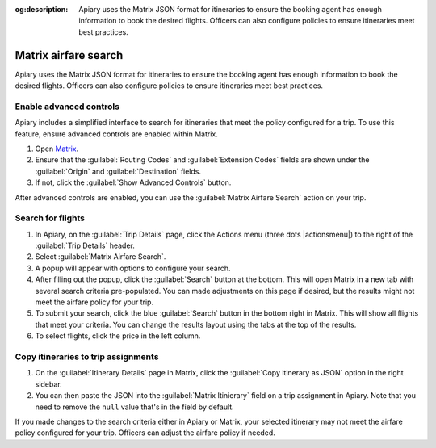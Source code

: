 :og:description: Apiary uses the Matrix JSON format for itineraries to ensure the booking agent has enough information to book the desired flights. Officers can also configure policies to ensure itineraries meet best practices.

Matrix airfare search
=====================

Apiary uses the Matrix JSON format for itineraries to ensure the booking agent has enough information to book the desired flights.
Officers can also configure policies to ensure itineraries meet best practices.

Enable advanced controls
------------------------

.. vale Google.Passive = NO
.. vale write-good.E-Prime = NO
.. vale write-good.Passive = NO

Apiary includes a simplified interface to search for itineraries that meet the policy configured for a trip.
To use this feature, ensure advanced controls are enabled within Matrix.

#. Open `Matrix <https://matrix.itasoftware.com/search>`_.
#. Ensure that the :guilabel:`Routing Codes` and :guilabel:`Extension Codes` fields are shown under the :guilabel:`Origin` and :guilabel:`Destination` fields.
#. If not, click the :guilabel:`Show Advanced Controls` button.

After advanced controls are enabled, you can use the :guilabel:`Matrix Airfare Search` action on your trip.

.. vale Google.Passive = YES
.. vale write-good.E-Prime = YES
.. vale write-good.Passive = YES

Search for flights
------------------

.. vale Google.Will = NO

#. In Apiary, on the :guilabel:`Trip Details` page, click the Actions menu (three dots |actionsmenu|) to the right of the :guilabel:`Trip Details` header.
#. Select :guilabel:`Matrix Airfare Search`.
#. A popup will appear with options to configure your search.
#. After filling out the popup, click the :guilabel:`Search` button at the bottom.
   This will open Matrix in a new tab with several search criteria pre-populated.
   You can made adjustments on this page if desired, but the results might not meet the airfare policy for your trip.
#. To submit your search, click the blue :guilabel:`Search` button in the bottom right in Matrix.
   This will show all flights that meet your criteria.
   You can change the results layout using the tabs at the top of the results.
#. To select flights, click the price in the left column.

Copy itineraries to trip assignments
------------------------------------

1. On the :guilabel:`Itinerary Details` page in Matrix, click the :guilabel:`Copy itinerary as JSON` option in the right sidebar.
2. You can then paste the JSON into the :guilabel:`Matrix Itinierary` field on a trip assignment in Apiary.
   Note that you need to remove the ``null`` value that's in the field by default.

If you made changes to the search criteria either in Apiary or Matrix, your selected itinerary may not meet the airfare policy configured for your trip.
Officers can adjust the airfare policy if needed.
